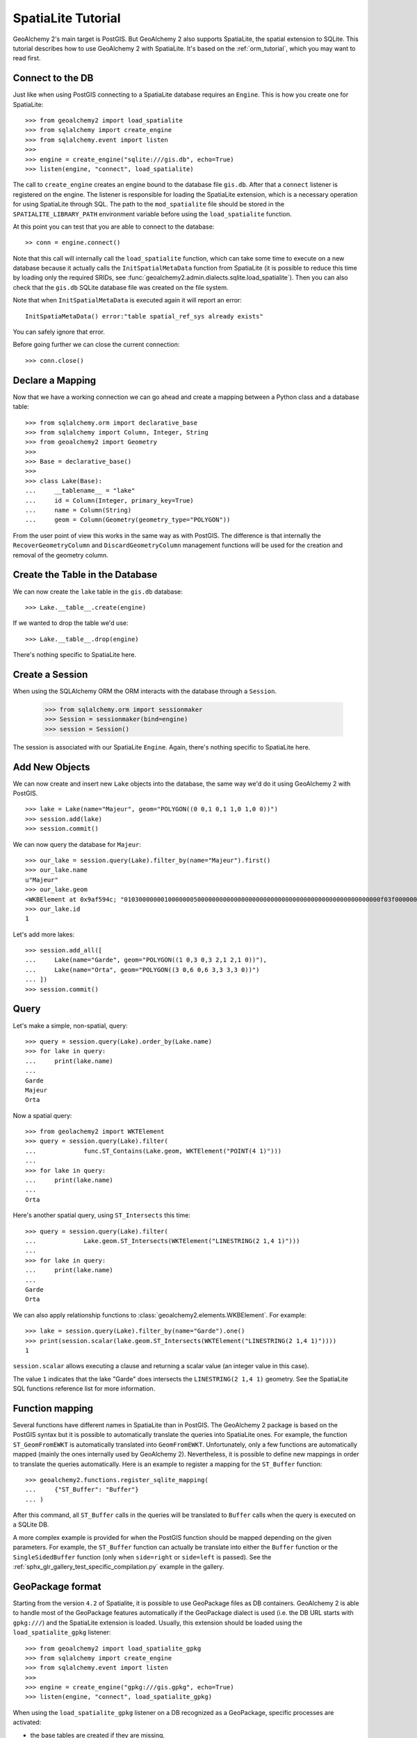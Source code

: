 .. _spatialite_tutorial:

SpatiaLite Tutorial
===================

GeoAlchemy 2's main target is PostGIS. But GeoAlchemy 2 also supports SpatiaLite, the spatial
extension to SQLite. This tutorial describes how to use GeoAlchemy 2 with SpatiaLite. It's based on
the :ref:`orm_tutorial`, which you may want to read first.

.. _spatialite_connect:

Connect to the DB
-----------------

Just like when using PostGIS connecting to a SpatiaLite database requires an ``Engine``. This is how
you create one for SpatiaLite::

    >>> from geoalchemy2 import load_spatialite
    >>> from sqlalchemy import create_engine
    >>> from sqlalchemy.event import listen
    >>>
    >>> engine = create_engine("sqlite:///gis.db", echo=True)
    >>> listen(engine, "connect", load_spatialite)

The call to ``create_engine`` creates an engine bound to the database file ``gis.db``. After that
a ``connect`` listener is registered on the engine. The listener is responsible for loading the
SpatiaLite extension, which is a necessary operation for using SpatiaLite through SQL. The path to
the ``mod_spatialite`` file should be stored in the ``SPATIALITE_LIBRARY_PATH`` environment
variable before using the ``load_spatialite`` function.

At this point you can test that you are able to connect to the database::

     >> conn = engine.connect()

Note that this call will internally call the ``load_spatialite`` function, which can take some time
to execute on a new database because it actually calls the ``InitSpatialMetaData`` function from
SpatiaLite (it is possible to reduce this time by loading only the required SRIDs, see
:func:`geoalchemy2.admin.dialects.sqlite.load_spatialite`).
Then you can also check that the ``gis.db`` SQLite database file was created on the file system.

Note that when ``InitSpatialMetaData`` is executed again it will report an error::

    InitSpatiaMetaData() error:"table spatial_ref_sys already exists"

You can safely ignore that error.

Before going further we can close the current connection::

    >>> conn.close()

Declare a Mapping
-----------------

Now that we have a working connection we can go ahead and create a mapping between
a Python class and a database table::

    >>> from sqlalchemy.orm import declarative_base
    >>> from sqlalchemy import Column, Integer, String
    >>> from geoalchemy2 import Geometry
    >>>
    >>> Base = declarative_base()
    >>>
    >>> class Lake(Base):
    ...     __tablename__ = "lake"
    ...     id = Column(Integer, primary_key=True)
    ...     name = Column(String)
    ...     geom = Column(Geometry(geometry_type="POLYGON"))

From the user point of view this works in the same way as with PostGIS. The difference is that
internally the ``RecoverGeometryColumn`` and ``DiscardGeometryColumn`` management functions will be
used for the creation and removal of the geometry column.

Create the Table in the Database
--------------------------------

We can now create the ``lake`` table in the ``gis.db`` database::

    >>> Lake.__table__.create(engine)

If we wanted to drop the table we'd use::

    >>> Lake.__table__.drop(engine)

There's nothing specific to SpatiaLite here.

Create a Session
----------------

When using the SQLAlchemy ORM the ORM interacts with the database through a ``Session``.

    >>> from sqlalchemy.orm import sessionmaker
    >>> Session = sessionmaker(bind=engine)
    >>> session = Session()

The session is associated with our SpatiaLite ``Engine``. Again, there's nothing
specific to SpatiaLite here.

Add New Objects
---------------

We can now create and insert new ``Lake`` objects into the database, the same way we'd
do it using GeoAlchemy 2 with PostGIS.

::

    >>> lake = Lake(name="Majeur", geom="POLYGON((0 0,1 0,1 1,0 1,0 0))")
    >>> session.add(lake)
    >>> session.commit()

We can now query the database for ``Majeur``::

    >>> our_lake = session.query(Lake).filter_by(name="Majeur").first()
    >>> our_lake.name
    u"Majeur"
    >>> our_lake.geom
    <WKBElement at 0x9af594c; "0103000000010000000500000000000000000000000000000000000000000000000000f03f0000000000000000000000000000f03f000000000000f03f0000000000000000000000000000f03f00000000000000000000000000000000">
    >>> our_lake.id
    1

Let's add more lakes::

    >>> session.add_all([
    ...     Lake(name="Garde", geom="POLYGON((1 0,3 0,3 2,1 2,1 0))"),
    ...     Lake(name="Orta", geom="POLYGON((3 0,6 0,6 3,3 3,3 0))")
    ... ])
    >>> session.commit()

Query
-----

Let's make a simple, non-spatial, query::

    >>> query = session.query(Lake).order_by(Lake.name)
    >>> for lake in query:
    ...     print(lake.name)
    ...
    Garde
    Majeur
    Orta

Now a spatial query::

    >>> from geolachemy2 import WKTElement
    >>> query = session.query(Lake).filter(
    ...             func.ST_Contains(Lake.geom, WKTElement("POINT(4 1)")))
    ...
    >>> for lake in query:
    ...     print(lake.name)
    ...
    Orta

Here's another spatial query, using ``ST_Intersects`` this time::

    >>> query = session.query(Lake).filter(
    ...             Lake.geom.ST_Intersects(WKTElement("LINESTRING(2 1,4 1)")))
    ...
    >>> for lake in query:
    ...     print(lake.name)
    ...
    Garde
    Orta

We can also apply relationship functions to :class:`geoalchemy2.elements.WKBElement`. For example::

    >>> lake = session.query(Lake).filter_by(name="Garde").one()
    >>> print(session.scalar(lake.geom.ST_Intersects(WKTElement("LINESTRING(2 1,4 1)"))))
    1

``session.scalar`` allows executing a clause and returning a scalar value (an integer value in this
case).

The value ``1`` indicates that the lake "Garde" does intersects the ``LINESTRING(2 1,4 1)``
geometry. See the SpatiaLite SQL functions reference list for more information.

Function mapping
----------------

Several functions have different names in SpatiaLite than in PostGIS. The GeoAlchemy 2 package is
based on the PostGIS syntax but it is possible to automatically translate the queries into
SpatiaLite ones. For example, the function ``ST_GeomFromEWKT`` is automatically translated into
``GeomFromEWKT``. Unfortunately, only a few functions are automatically mapped (mainly the ones
internally used by GeoAlchemy 2). Nevertheless, it is possible to define new mappings in order to
translate the queries automatically. Here is an example to register a mapping for the ``ST_Buffer``
function::

    >>> geoalchemy2.functions.register_sqlite_mapping(
    ...     {"ST_Buffer": "Buffer"}
    ... )

After this command, all ``ST_Buffer`` calls in the queries will be translated to ``Buffer`` calls
when the query is executed on a SQLite DB.

A more complex example is provided for when the PostGIS function should be mapped depending on
the given parameters. For example, the ``ST_Buffer`` function can actually be translate into either
the ``Buffer`` function or the ``SingleSidedBuffer`` function (only when ``side=right`` or ``side=left``
is passed). See the :ref:`sphx_glr_gallery_test_specific_compilation.py` example in the gallery.

GeoPackage format
-----------------

Starting from the version ``4.2`` of Spatialite, it is possible to use GeoPackage files as DB
containers. GeoAlchemy 2 is able to handle most of the GeoPackage features automatically if the
GeoPackage dialect is used (i.e. the DB URL starts with ``gpkg:///``) and the SpatiaLite extension
is loaded. Usually, this extension should be loaded using the ``load_spatialite_gpkg`` listener::

    >>> from geoalchemy2 import load_spatialite_gpkg
    >>> from sqlalchemy import create_engine
    >>> from sqlalchemy.event import listen
    >>>
    >>> engine = create_engine("gpkg:///gis.gpkg", echo=True)
    >>> listen(engine, "connect", load_spatialite_gpkg)

When using the ``load_spatialite_gpkg`` listener on a DB recognized as a GeoPackage, specific
processes are activated:

* the base tables are created if they are missing,
* the ``Amphibious`` mode is enabled using the ``EnableGpkgAmphibiousMode`` function,
* the ``VirtualGPKG`` wrapper is activated using the ``AutoGpkgStart`` function.

After that it should be possible to use a GeoPackage the same way as a standard SpatiaLite
database. GeoAlchemy 2 should be able to handle the following features in a transparent way for the
user:

* create/drop spatial tables,
* automatically create/drop spatial indexes if required,
* reflect spatial tables,
* use spatial functions on inserted geometries.

.. Note::

    If you want to use the ``ST_Transform`` function you should call the
    :func:`geoalchemy2.admin.dialects.geopackage.create_spatial_ref_sys_view` first.

Further Reference
-----------------

* GeoAlchemy 2 ORM Tutotial: :ref:`orm_tutorial`
* GeoAlchemy 2 Spatial Functions Reference: :ref:`spatial_functions`
* GeoAlchemy 2 Spatial Operators Reference: :ref:`spatial_operators`
* GeoAlchemy 2 Elements Reference: :ref:`elements`
* `SpatiaLite 4.3.0 SQL functions reference list <http://www.gaia-gis.it/gaia-sins/spatialite-sql-4.3.0.html>`_
